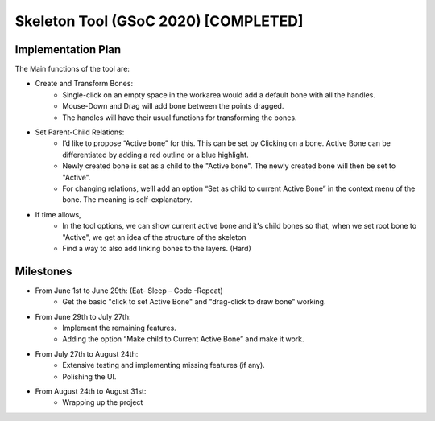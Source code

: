 .. _skeleton-project:

Skeleton Tool (GSoC 2020) [COMPLETED]
=====================================================

Implementation Plan
~~~~~~~~~~~~~~~~~~~

The Main functions of the tool are:

- Create and Transform Bones:
    - Single-click on an empty space in the workarea would add a default bone with all the handles. 
    - Mouse-Down and Drag will add bone between the points dragged.
    - The handles will have their usual functions for transforming the bones.
- Set Parent-Child Relations:
    - I’d like to propose “Active bone” for this. This can be set by Clicking on a bone. Active Bone can be differentiated by adding a red outline or a blue highlight.
    - Newly created bone is set as a child to the "Active bone". The newly created bone will then be set to "Active".
    - For changing relations, we’ll add an option “Set as child to current Active Bone” in the context menu of the bone. The meaning is self-explanatory.


- If time allows,
    - In the tool options, we can show current active bone and it's child bones so that, when we set root bone to "Active", we get an idea of the structure of the skeleton
    - Find a way to also add linking bones to the layers. (Hard)


Milestones
~~~~~~~~~~

- From June 1st to June 29th: (Eat- Sleep – Code -Repeat)
    - Get the basic "click to set Active Bone" and "drag-click to draw bone" working.

- From June 29th to July 27th:
    - Implement the remaining features.
    - Adding the option “Make child to Current Active Bone” and make it work.

- From July 27th to August 24th:
    - Extensive testing and implementing missing features (if any).
    - Polishing the UI.

- From August 24th to August 31st: 
    - Wrapping up the project
